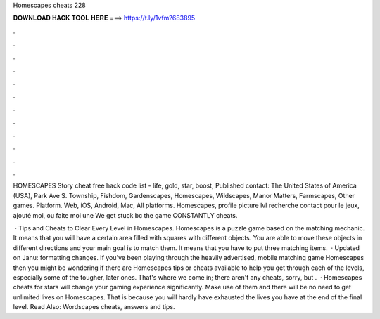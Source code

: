 Homescapes cheats 228



𝐃𝐎𝐖𝐍𝐋𝐎𝐀𝐃 𝐇𝐀𝐂𝐊 𝐓𝐎𝐎𝐋 𝐇𝐄𝐑𝐄 ===> https://t.ly/1vfm?683895



.



.



.



.



.



.



.



.



.



.



.



.

HOMESCAPES Story cheat free hack code list - life, gold, star, boost, Published contact: The United States of America (USA), Park Ave S. Township, Fishdom, Gardenscapes, Homescapes, Wildscapes, Manor Matters, Farmscapes, Other games. Platform. Web, iOS, Android, Mac, All platforms. Homescapes, profile picture lvl recherche contact pour le jeux, ajouté moi, ou faite moi une We get stuck bc the game CONSTANTLY cheats.

 · Tips and Cheats to Clear Every Level in Homescapes. Homescapes is a puzzle game based on the matching mechanic. It means that you will have a certain area filled with squares with different objects. You are able to move these objects in different directions and your main goal is to match them. It means that you have to put three matching items.  · Updated on Janu: formatting changes. If you've been playing through the heavily advertised, mobile matching game Homescapes then you might be wondering if there are Homescapes tips or cheats available to help you get through each of the levels, especially some of the tougher, later ones. That's where we come in; there aren't any cheats, sorry, but .  · Homescapes cheats for stars will change your gaming experience significantly. Make use of them and there will be no need to get unlimited lives on Homescapes. That is because you will hardly have exhausted the lives you have at the end of the final level. Read Also: Wordscapes cheats, answers and tips.
